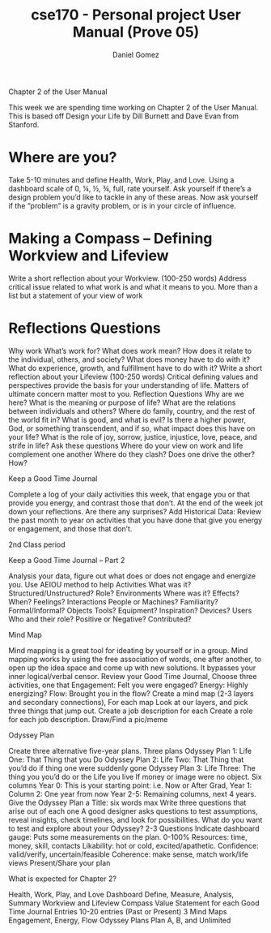 #+title: cse170 - Personal project User Manual (Prove 05)
#+AUTHOR: Daniel Gomez


Chapter 2 of the User Manual


This week we are spending time working on Chapter 2 of the User Manual. This is based off Design your Life by Dill Burnett and Dave Evan from Stanford.


* Where are you?
Take 5-10 minutes and define Health, Work, Play, and Love.
Using a dashboard scale of 0, ¼, ½, ¾, full, rate yourself.
Ask yourself if there’s a design problem you’d like to tackle in any of these areas.
Now ask yourself if the ”problem” is a gravity problem, or is in your circle of influence.


* Making a Compass – Defining Workview and Lifeview
Write a short reflection about your Workview. (100-250 words)
Address critical issue related to what work is and what it means to you.
More than a list but a statement of your view of work
* Reflections Questions
Why work
What’s work for?
What does work mean?
How does it relate to the individual, others, and society?
What does money have to do with it?
What do experience, growth, and fulfillment have to do with it?
Write a short reflection about your Lifeview (100-250 words)
Critical defining values and perspectives provide the basis for your understanding of life.
Matters of ultimate concern matter most to you.
Reflection Questions
Why are we here?
What is the meaning or purpose of life?
What are the relations between individuals and others?
Where do family, country, and the rest of the world fit in?
What is good, and what is evil?
Is there a higher power, God, or something transcendent, and if so, what impact does this have on your life?
What is the role of joy, sorrow, justice, injustice, love, peace, and strife in life?
Ask these questions
Where do your view on work and life complement one another
Where do they clash?
Does one drive the other? How?


 

  

  Keep a Good Time Journal

  Complete a log of your daily activities this week, that engage you or that provide you energy, and contrast those that don’t.
  At the end of the week jot down your reflections.
  Are there any surprises?
  Add Historical Data: Review the past month to year on activities that you have done that give you energy or engagement, and those that don’t.
   

    

    2nd Class period

    Keep a Good Time Journal – Part 2

    Analysis your data, figure out what does or does not engage and energize you. Use AEIOU method to help
    Activities What was it? Structured/Unstructured? Role?
    Environments Where was it? Effects? When? Feelings?
    Interactions People or Machines? Familiarity? Formal/Informal?
    Objects Tools? Equipment? Inspiration? Devices?
    Users Who and their role? Positive or Negative? Contributed?
     

     Mind Map

     Mind mapping is a great tool for ideating by yourself or in a group. Mind mapping works by using the free association of words, one after another, to open up the idea space and come up with new solutions. It bypasses your inner logical/verbal censor.
     Review your Good Time Journal, Choose three activities, one that
     Engagement: Felt you were engaged?
     Energy: Highly energizing?
     Flow: Brought you in the flow?
     Create a mind map (2-3 layers and secondary connections), For each map
     Look at our layers, and pick three things that jump out.
     Create a job description for each
     Create a role for each job description. Draw/Find a pic/meme
      

      Odyssey Plan

      Create three alternative five-year plans.
      Three plans
      Odyssey Plan 1: Life One: That Thing that you Do
      Odyssey Plan 2: Life Two: That Thing that you’d do if thing one were suddenly gone
      Odyssey Plan 3: Life Three: The thing you you’d do or the Life you live If money or image were no object.
      Six columns
      Year 0: This is your starting point: i.e. Now or After Grad,
      Year 1: Column 2: One year from now
      Year 2-5: Remaining columns, next 4 years.
      Give the Odyssey Plan a Title: six words max
      Write three questions that arise out of each one
      A good designer asks questions to test assumptions, reveal insights, check timelines, and look for possibilities. What do you want to test and explore about your Odyssey? 2-3 Questions
      Indicate dashboard gauge: Puts some measurements on the plan.
      0-100%
      Resources: time, money, skill, contacts
      Likability: hot or cold, excited/apathetic.          
      Confidence: valid/verify, uncertain/feasible
      Coherence: make sense, match work/life views
      Present/Share your plan
       

       What is expected for Chapter 2?

       Health, Work, Play, and Love Dashboard
       Define, Measure, Analysis, Summary
       Workview and Lifeview Compass
       Value Statement for each
       Good Time Journal Entries
       10-20 entries (Past or Present)
       3 Mind Maps
       Engagement, Energy, Flow
       Odyssey Plans
       Plan A, B, and Unlimited
